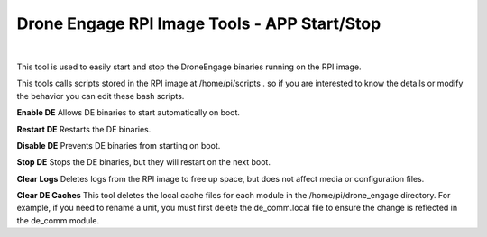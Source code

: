 .. _de-rpi-image-tools-bash:



=============================================
Drone Engage RPI Image Tools - APP Start/Stop
=============================================




.. image:: ./images/de_rpi_image_cockpit_bash.png
   :align: center
   :alt: RPI Image Tools - APP Start/Stop

|




This tool is used to easily start and stop the DroneEngage binaries running on the RPI image.

This tools calls scripts stored in the RPI image at /home/pi/scripts .
so if you are interested to know the details or modify the behavior you can edit these bash scripts.


**Enable DE**
Allows DE binaries to start automatically on boot.

**Restart DE**
Restarts the DE binaries.

**Disable DE**
Prevents DE binaries from starting on boot.

**Stop DE**
Stops the DE binaries, but they will restart on the next boot.

**Clear Logs**
Deletes logs from the RPI image to free up space, but does not affect media or configuration files.

**Clear DE Caches**
This tool deletes the local cache files for each module in the /home/pi/drone_engage directory. For example, if you need to rename a unit, you must first delete the de_comm.local file to ensure the change is reflected in the de_comm module.